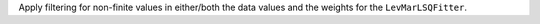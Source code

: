 Apply filtering for non-finite values in either/both the data values
and the weights for the ``LevMarLSQFitter``.
